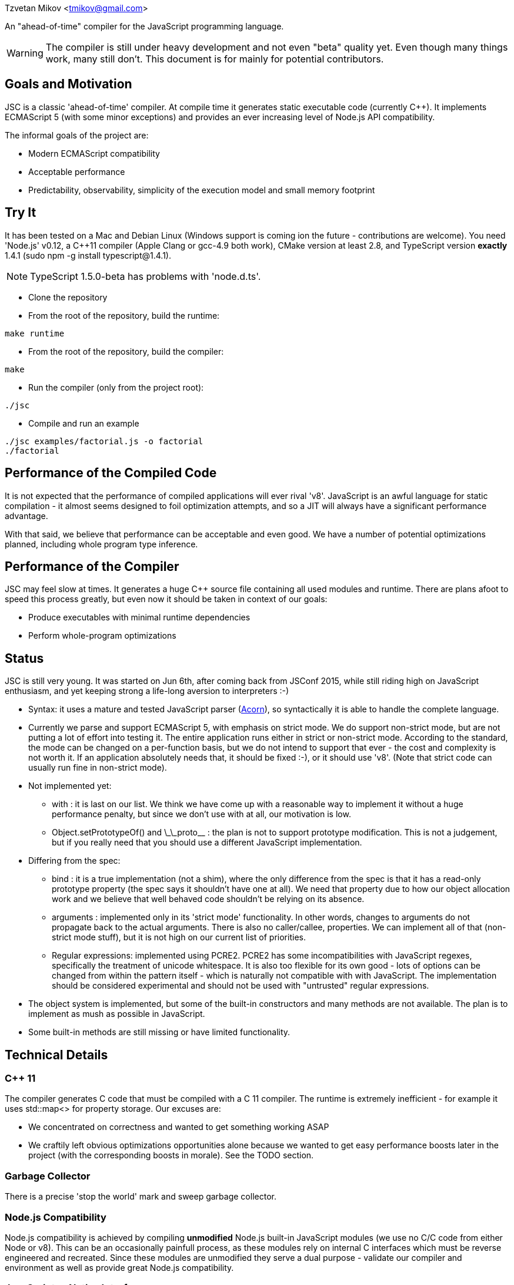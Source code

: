 Tzvetan Mikov <tmikov@gmail.com>

An "ahead-of-time" compiler for the JavaScript programming language.

WARNING: The compiler is still under heavy development and not even "beta" quality yet. Even though
many things work, many still don't. This document is for mainly for potential contributors.

== Goals and Motivation

JSC is a classic 'ahead-of-time' compiler. At compile time it generates static executable code
(currently C++).  It implements ECMAScript 5 (with some minor exceptions) and provides an ever
increasing level of Node.js API compatibility.

The informal goals of the project are:

* Modern ECMAScript compatibility
* Acceptable performance
* Predictability, observability, simplicity of the execution model and small memory footprint

== Try It

It has been tested on a Mac and Debian Linux (Windows support is coming ion the future -
contributions are welcome). You need 'Node.js' v0.12, a C++11 compiler (Apple Clang or gcc-4.9 both
work), CMake version at least 2.8, and TypeScript version *exactly* 1.4.1 (sudo npm -g install typescript@1.4.1).

NOTE: TypeScript 1.5.0-beta has problems with 'node.d.ts'.

* Clone the repository
* From the root of the repository, build the runtime:

----
make runtime
----

* From the root of the repository, build the compiler:

----
make
----

* Run the compiler (only from the project root):

----
./jsc
----

* Compile and run an example

----
./jsc examples/factorial.js -o factorial
./factorial
----

== Performance of the Compiled Code

It is not expected that the performance of compiled applications will ever rival
'v8'. JavaScript is an awful language for static compilation - it almost
seems designed to foil optimization attempts, and so a JIT will always have a
significant performance advantage.

With that said, we believe that performance can be acceptable and even good. We have a number of
potential optimizations planned, including whole program type inference.

== Performance of the Compiler

JSC may feel slow at times. It generates a huge C++ source file containing all
used modules and runtime. There are plans afoot to speed this process greatly, but even now
it should be taken in context of our goals:

* Produce executables with minimal runtime dependencies
* Perform whole-program optimizations

== Status

JSC is still very young. It was started on Jun 6th, after coming back from JSConf 2015,
while still riding high on JavaScript enthusiasm, and yet keeping strong a life-long aversion
to interpreters :-)

* Syntax: it uses a mature and tested JavaScript parser (https://github.com/marijnh/acorn[Acorn]),
so syntactically it is able to handle the complete language.

* Currently we parse and support ECMAScript 5, with emphasis on strict mode. We do
support non-strict mode, but are not putting a lot of effort into testing it. The entire
application runs either in strict or non-strict mode. According to the standard,
the mode can be changed on a per-function basis, but we do not intend to support that
ever - the cost and complexity is not worth it. If an application absolutely needs that,
it should be fixed :-), or it should use 'v8'. (Note that strict code can usually run fine
in non-strict mode).

* Not implemented yet:

** +with+ : it is last on our list. We think we have come up with a reasonable way to implement
it without a huge performance penalty, but since we don't use +with+ at all, our motivation is low.
** +Object.setPrototypeOf()+ and +\_\_proto__+ : the plan is not to support prototype modification.
  This is not a judgement, but if you really need that you should use a different JavaScript
  implementation.

* Differing from the spec:

** +bind+ : it is a true implementation (not a shim), where the only difference from the spec
is that it has a read-only +prototype+ property (the spec says it shouldn't have one at all).
We need that property due to how our object allocation work and we believe that well behaved
code shouldn't be relying on its absence.
** +arguments+ : implemented only in its 'strict mode' functionality. In other words, changes
to +arguments+ do not propagate back to the actual arguments. There is also no +caller/callee+,
properties. We can implement all of that (non-strict mode stuff), but it is not high on
our current list of priorities.
** Regular expressions: implemented using PCRE2. PCRE2 has some incompatibilities with JavaScript
regexes, specifically the treatment of unicode whitespace. It is also too flexible for its own
good - lots of options can be changed from within the pattern itself - which is naturally not
compatible with with JavaScript. The implementation should be considered experimental
and should not be used with "untrusted" regular expressions.

* The object system is implemented, but some of the built-in constructors and many methods
are not available. The plan is to implement as mush as possible in JavaScript.

* Some built-in methods are still missing or have limited functionality.

== Technical Details

=== C++ 11

The compiler generates C++ code that must be compiled with a C++ 11 compiler. The runtime is
extremely inefficient - for example it uses +std::map<>+ for property storage. Our excuses are:

* We concentrated on correctness and wanted to get something working ASAP
* We craftily left obvious optimizations opportunities alone because we wanted to get easy
performance boosts later in the project (with the corresponding boosts in morale). See the TODO
section.

=== Garbage Collector

There is a precise 'stop the world' mark and sweep garbage collector.

=== Node.js Compatibility

Node.js compatibility is achieved by compiling *unmodified* Node.js built-in JavaScript modules
(we use no C/C++ code from either Node or v8). This can be an occasionally painfull process, as
these modules rely on internal C++ interfaces which must be reverse engineered and recreated.
Since these modules are unmodified they serve a dual purpose - validate our compiler and
environment as well as provide great Node.js compatibility.

=== JavaScript -> Native Interface

Since this is a static compiler, connecting C/C++ and JavaScript is conceptually simpler than the
interfaces provided by V8 and/or Node. However we are still working on defining interfaces
which would be easier to use in practice without in-depth knowledge of the internals of the
compiler and runtime system.

The +__asm__+ built-in is conceptually similar to its equivalent in GCC. Examples of its
usage can be seen all over the runtime library (e.g. in +runtime/js/core+).

== TODO

=== Short term

* Transition the runtime to C
* Use 'hidden classes' instead of property maps.
* 'NaN boxing' instead of explicit tagging
* Copying generattional garbage collector (we believe it is important to do this work as early
as possible as it has signigicant implications on code generation and the runtime).
* Better implementation of Node.js 'Buffer' - currently we are using an inefficient implementation
from Browserify.
* Fill in missing runtime APIs (e.g. +Date+).

=== Medium term

* Speed up compilation by caching compiled modules
* Better source-level debugging
* Support for source maps
* ES6 support
* IR-level optimizations and register allocation
* TypeScript integration
* V8 compatibility layer for existing Node extensions

=== Long term

* Module level +eval()+ (by building and interpreting an AST)
* REPL

== Philosophical Motivation

When released, +jsc+ will support the ECMAScript 6 standard (or later), and will
be compatible with 'Node.js' libraries and extensions. Module level +eval+ will also
be supported (with performance cost). The goal is to be able to recompile most
existing 'Node.js' applications without changes.

As we mentioned, a static JavaScript compiler can never rival the performance of a JIT, due to
the design of the language itself. But, it can still produce binaries with 'sufficient' or
'useful' performance.

Perhaps even more importantly, the statically compiled binaries will have very
predictable performance, which doesn't change. The produced code can be trivially examined,
debugged, and reasoned about - it is not hidden in a huge opaque JIT compiler. 'v8' has
excellent diagnostic and visualization tools, but by its very nature it is very complex
and so are its tools. Even for an experienced assembler programmer (not to say a casual
JavaScript developer), it can be very difficult to decipher or predict what 'v8' is doing.

A JIT, also by its very nature, has big and somewhat unpredictable memory
requirements. Different versions of code are kept around, compiled, decompiled, etc.
It can get very challenging especially when running multiple ones in parallel, given
that nothing can be shared between them. A static compiler avoids all of these
problems.

Lastly, the biggest and more important motivation is for fun. We like making compilers,
languages and runtimes. So, why not?

== License and Copyright

Copyright (c) 2015 Tzvetan Mikov and contributors. See AUTHORS.

This project (with the exception of components with different licenses,
listed below) is licensed under the Apache License v2.0. See LICENSE in the project root.

Components with different licenses:

* Acorn is licensed under the terms of its license in +acorn/LICENSE+.
* pcre2 is licensed under the terms of its license in +runtime/deps/pcre2/LICENSE+.
* dtoa and g_fmt are licensed under the terms of the license in +runtime/deps/dtoa/dtoa.c+ and
  +runtime/deps/dtoa/g_fmt.c+.
* buffer is licensed under the terms of +runtime/js/modules/buffer/LICENSE+
* base64-js is licensed under the terms of
   +runtime/js/modules/buffer/node_modules/base64-js/LICENSE.MIT+
* ieee754 is licensed under the terms of
   +runtime/js/modules/buffer/node_modules/ieee754/LICENSE+
* is-array is licensed under the terms of
   +runtime/js/modules/buffer/node_modules/is-array/Readme.md+
* JSON-js (from https://github.com/douglascrockford/JSON-js) is in the public domain.
* Node code is licensed under the terms of its license in "runtime/js/nodelib/LICENSE+.
